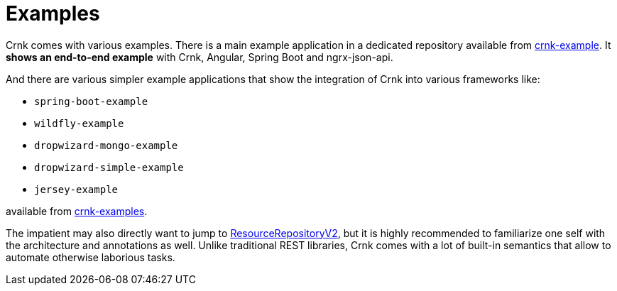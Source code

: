:basedir: ../../../..

anchor:examples[]

# Examples

Crnk comes with various examples. There is a main example application in a dedicated repository
available from https://github.com/crnk-project/crnk-example[crnk-example]. It *shows an end-to-end example*
with Crnk, Angular, Spring Boot and ngrx-json-api.

And there are various simpler example applications that show the integration of Crnk into various frameworks like:

- `spring-boot-example`
- `wildfly-example`
- `dropwizard-mongo-example`
- `dropwizard-simple-example`
- `jersey-example`

available from https://github.com/crnk-project/crnk-framework/tree/master/crnk-examples/[crnk-examples].

The impatient may also directly want to jump to <<resource_repository,ResourceRepositoryV2>>, but it is highly recommended to
familiarize one self with the architecture and annotations as well. Unlike traditional REST libraries, Crnk comes with a lot of
built-in semantics that allow to automate otherwise laborious tasks.



